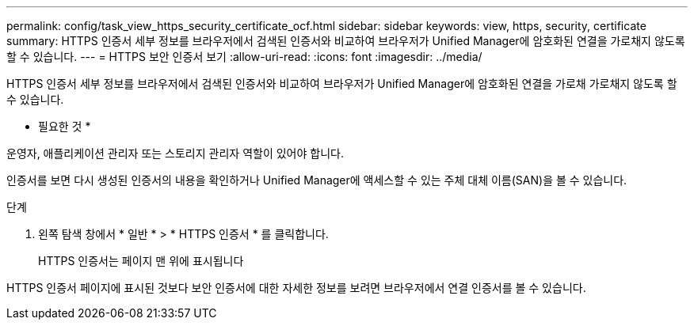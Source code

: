 ---
permalink: config/task_view_https_security_certificate_ocf.html 
sidebar: sidebar 
keywords: view, https, security, certificate 
summary: HTTPS 인증서 세부 정보를 브라우저에서 검색된 인증서와 비교하여 브라우저가 Unified Manager에 암호화된 연결을 가로채지 않도록 할 수 있습니다. 
---
= HTTPS 보안 인증서 보기
:allow-uri-read: 
:icons: font
:imagesdir: ../media/


[role="lead"]
HTTPS 인증서 세부 정보를 브라우저에서 검색된 인증서와 비교하여 브라우저가 Unified Manager에 암호화된 연결을 가로채 가로채지 않도록 할 수 있습니다.

* 필요한 것 *

운영자, 애플리케이션 관리자 또는 스토리지 관리자 역할이 있어야 합니다.

인증서를 보면 다시 생성된 인증서의 내용을 확인하거나 Unified Manager에 액세스할 수 있는 주체 대체 이름(SAN)을 볼 수 있습니다.

.단계
. 왼쪽 탐색 창에서 * 일반 * > * HTTPS 인증서 * 를 클릭합니다.
+
HTTPS 인증서는 페이지 맨 위에 표시됩니다



HTTPS 인증서 페이지에 표시된 것보다 보안 인증서에 대한 자세한 정보를 보려면 브라우저에서 연결 인증서를 볼 수 있습니다.
